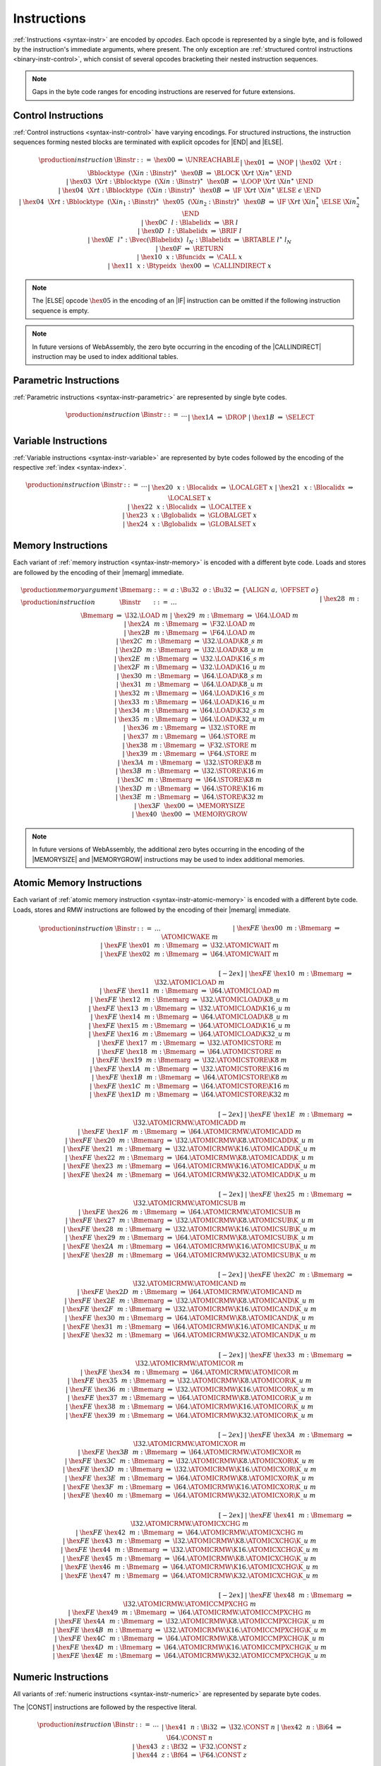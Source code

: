 .. index:: instruction, ! opcode
.. _binary-instr:

Instructions
------------

:ref:`Instructions <syntax-instr>` are encoded by *opcodes*.
Each opcode is represented by a single byte,
and is followed by the instruction's immediate arguments, where present.
The only exception are :ref:`structured control instructions <binary-instr-control>`, which consist of several opcodes bracketing their nested instruction sequences.

.. note::
   Gaps in the byte code ranges for encoding instructions are reserved for future extensions.


.. index:: control instructions, structured control, label, block, branch, result type, label index, function index, type index, vector, polymorphism
   pair: binary format; instruction
.. _binary-instr-control:

Control Instructions
~~~~~~~~~~~~~~~~~~~~

:ref:`Control instructions <syntax-instr-control>` have varying encodings. For structured instructions, the instruction sequences forming nested blocks are terminated with explicit opcodes for |END| and |ELSE|.

.. _binary-nop:
.. _binary-unreachable:
.. _binary-block:
.. _binary-loop:
.. _binary-if:
.. _binary-br:
.. _binary-br_if:
.. _binary-br_table:
.. _binary-return:
.. _binary-call:
.. _binary-call_indirect:

.. math::
   \begin{array}{llclll}
   \production{instruction} & \Binstr &::=&
     \hex{00} &\Rightarrow& \UNREACHABLE \\ &&|&
     \hex{01} &\Rightarrow& \NOP \\ &&|&
     \hex{02}~~\X{rt}{:}\Bblocktype~~(\X{in}{:}\Binstr)^\ast~~\hex{0B}
       &\Rightarrow& \BLOCK~\X{rt}~\X{in}^\ast~\END \\ &&|&
     \hex{03}~~\X{rt}{:}\Bblocktype~~(\X{in}{:}\Binstr)^\ast~~\hex{0B}
       &\Rightarrow& \LOOP~\X{rt}~\X{in}^\ast~\END \\ &&|&
     \hex{04}~~\X{rt}{:}\Bblocktype~~(\X{in}{:}\Binstr)^\ast~~\hex{0B}
       &\Rightarrow& \IF~\X{rt}~\X{in}^\ast~\ELSE~\epsilon~\END \\ &&|&
     \hex{04}~~\X{rt}{:}\Bblocktype~~(\X{in}_1{:}\Binstr)^\ast~~
       \hex{05}~~(\X{in}_2{:}\Binstr)^\ast~~\hex{0B}
       &\Rightarrow& \IF~\X{rt}~\X{in}_1^\ast~\ELSE~\X{in}_2^\ast~\END \\ &&|&
     \hex{0C}~~l{:}\Blabelidx &\Rightarrow& \BR~l \\ &&|&
     \hex{0D}~~l{:}\Blabelidx &\Rightarrow& \BRIF~l \\ &&|&
     \hex{0E}~~l^\ast{:}\Bvec(\Blabelidx)~~l_N{:}\Blabelidx
       &\Rightarrow& \BRTABLE~l^\ast~l_N \\ &&|&
     \hex{0F} &\Rightarrow& \RETURN \\ &&|&
     \hex{10}~~x{:}\Bfuncidx &\Rightarrow& \CALL~x \\ &&|&
     \hex{11}~~x{:}\Btypeidx~~\hex{00} &\Rightarrow& \CALLINDIRECT~x \\
   \end{array}

.. note::
   The |ELSE| opcode :math:`\hex{05}` in the encoding of an |IF| instruction can be omitted if the following instruction sequence is empty.

.. note::
   In future versions of WebAssembly, the zero byte occurring in the encoding
   of the |CALLINDIRECT| instruction may be used to index additional tables.

.. index:: value type, polymorphism
   pair: binary format; instruction
.. _binary-instr-parametric:

Parametric Instructions
~~~~~~~~~~~~~~~~~~~~~~~

:ref:`Parametric instructions <syntax-instr-parametric>` are represented by single byte codes.

.. _binary-drop:
.. _binary-select:

.. math::
   \begin{array}{llclll}
   \production{instruction} & \Binstr &::=& \dots \\ &&|&
     \hex{1A} &\Rightarrow& \DROP \\ &&|&
     \hex{1B} &\Rightarrow& \SELECT \\
   \end{array}


.. index:: variable instructions, local index, global index
   pair: binary format; instruction
.. _binary-instr-variable:

Variable Instructions
~~~~~~~~~~~~~~~~~~~~~

:ref:`Variable instructions <syntax-instr-variable>` are represented by byte codes followed by the encoding of the respective :ref:`index <syntax-index>`.

.. _binary-local.get:
.. _binary-local.set:
.. _binary-local.tee:
.. _binary-global.get:
.. _binary-global.set:

.. math::
   \begin{array}{llclll}
   \production{instruction} & \Binstr &::=& \dots \\ &&|&
     \hex{20}~~x{:}\Blocalidx &\Rightarrow& \LOCALGET~x \\ &&|&
     \hex{21}~~x{:}\Blocalidx &\Rightarrow& \LOCALSET~x \\ &&|&
     \hex{22}~~x{:}\Blocalidx &\Rightarrow& \LOCALTEE~x \\ &&|&
     \hex{23}~~x{:}\Bglobalidx &\Rightarrow& \GLOBALGET~x \\ &&|&
     \hex{24}~~x{:}\Bglobalidx &\Rightarrow& \GLOBALSET~x \\
   \end{array}


.. index:: memory instruction, memory index
   pair: binary format; instruction
.. _binary-instr-memory:

Memory Instructions
~~~~~~~~~~~~~~~~~~~

Each variant of :ref:`memory instruction <syntax-instr-memory>` is encoded with a different byte code. Loads and stores are followed by the encoding of their |memarg| immediate.

.. _binary-memarg:
.. _binary-load:
.. _binary-loadn:
.. _binary-store:
.. _binary-storen:
.. _binary-memory.size:
.. _binary-memory.grow:

.. math::
   \begin{array}{llclll}
   \production{memory argument} & \Bmemarg &::=&
     a{:}\Bu32~~o{:}\Bu32 &\Rightarrow& \{ \ALIGN~a,~\OFFSET~o \} \\
   \production{instruction} & \Binstr &::=& \dots \\ &&|&
     \hex{28}~~m{:}\Bmemarg &\Rightarrow& \I32.\LOAD~m \\ &&|&
     \hex{29}~~m{:}\Bmemarg &\Rightarrow& \I64.\LOAD~m \\ &&|&
     \hex{2A}~~m{:}\Bmemarg &\Rightarrow& \F32.\LOAD~m \\ &&|&
     \hex{2B}~~m{:}\Bmemarg &\Rightarrow& \F64.\LOAD~m \\ &&|&
     \hex{2C}~~m{:}\Bmemarg &\Rightarrow& \I32.\LOAD\K{8\_s}~m \\ &&|&
     \hex{2D}~~m{:}\Bmemarg &\Rightarrow& \I32.\LOAD\K{8\_u}~m \\ &&|&
     \hex{2E}~~m{:}\Bmemarg &\Rightarrow& \I32.\LOAD\K{16\_s}~m \\ &&|&
     \hex{2F}~~m{:}\Bmemarg &\Rightarrow& \I32.\LOAD\K{16\_u}~m \\ &&|&
     \hex{30}~~m{:}\Bmemarg &\Rightarrow& \I64.\LOAD\K{8\_s}~m \\ &&|&
     \hex{31}~~m{:}\Bmemarg &\Rightarrow& \I64.\LOAD\K{8\_u}~m \\ &&|&
     \hex{32}~~m{:}\Bmemarg &\Rightarrow& \I64.\LOAD\K{16\_s}~m \\ &&|&
     \hex{33}~~m{:}\Bmemarg &\Rightarrow& \I64.\LOAD\K{16\_u}~m \\ &&|&
     \hex{34}~~m{:}\Bmemarg &\Rightarrow& \I64.\LOAD\K{32\_s}~m \\ &&|&
     \hex{35}~~m{:}\Bmemarg &\Rightarrow& \I64.\LOAD\K{32\_u}~m \\ &&|&
     \hex{36}~~m{:}\Bmemarg &\Rightarrow& \I32.\STORE~m \\ &&|&
     \hex{37}~~m{:}\Bmemarg &\Rightarrow& \I64.\STORE~m \\ &&|&
     \hex{38}~~m{:}\Bmemarg &\Rightarrow& \F32.\STORE~m \\ &&|&
     \hex{39}~~m{:}\Bmemarg &\Rightarrow& \F64.\STORE~m \\ &&|&
     \hex{3A}~~m{:}\Bmemarg &\Rightarrow& \I32.\STORE\K{8}~m \\ &&|&
     \hex{3B}~~m{:}\Bmemarg &\Rightarrow& \I32.\STORE\K{16}~m \\ &&|&
     \hex{3C}~~m{:}\Bmemarg &\Rightarrow& \I64.\STORE\K{8}~m \\ &&|&
     \hex{3D}~~m{:}\Bmemarg &\Rightarrow& \I64.\STORE\K{16}~m \\ &&|&
     \hex{3E}~~m{:}\Bmemarg &\Rightarrow& \I64.\STORE\K{32}~m \\ &&|&
     \hex{3F}~~\hex{00} &\Rightarrow& \MEMORYSIZE \\ &&|&
     \hex{40}~~\hex{00} &\Rightarrow& \MEMORYGROW \\
   \end{array}

.. note::
   In future versions of WebAssembly, the additional zero bytes occurring in the encoding of the |MEMORYSIZE| and |MEMORYGROW| instructions may be used to index additional memories.


.. index:: atomic memory instruction
   pair: binary format; instruction
.. _binary-instr-atomic-memory:

Atomic Memory Instructions
~~~~~~~~~~~~~~~~~~~~~~~~~~

Each variant of :ref:`atomic memory instruction <syntax-instr-atomic-memory>` is encoded with a different byte code. Loads, stores and RMW instructions are followed by the encoding of their |memarg| immediate.

.. _binary-atomic-wake:
.. _binary-atomic-wait:
.. _binary-atomic-load:
.. _binary-atomic-loadn:
.. _binary-atomic-store:
.. _binary-atomic-storen:
.. _binary-atomic-rmw:
.. _binary-atomic-rmwn:

.. math::
   \begin{array}{llclll}
   \production{instruction} & \Binstr &::=& \dots && \phantom{thisshouldbeenough} \\ &&|&
     \hex{FE}~\hex{00}~~m{:}\Bmemarg &\Rightarrow& \ATOMICWAKE~m \\ &&|&
     \hex{FE}~\hex{01}~~m{:}\Bmemarg &\Rightarrow& \I32.\ATOMICWAIT~m \\ &&|&
     \hex{FE}~\hex{02}~~m{:}\Bmemarg &\Rightarrow& \I64.\ATOMICWAIT~m \\
   \end{array}


.. math::
   \begin{array}{llclll}
   \phantom{\production{instruction}} & \phantom{\Binstr} &\phantom{::=}& \phantom{\dots} && \phantom{thisshouldbeenough} \\[-2ex] &&|&
     \hex{FE}~\hex{10}~~m{:}\Bmemarg &\Rightarrow& \I32.\ATOMICLOAD~m \\ &&|&
     \hex{FE}~\hex{11}~~m{:}\Bmemarg &\Rightarrow& \I64.\ATOMICLOAD~m \\ &&|&
     \hex{FE}~\hex{12}~~m{:}\Bmemarg &\Rightarrow& \I32.\ATOMICLOAD\K{8\_u}~m \\ &&|&
     \hex{FE}~\hex{13}~~m{:}\Bmemarg &\Rightarrow& \I32.\ATOMICLOAD\K{16\_u}~m \\ &&|&
     \hex{FE}~\hex{14}~~m{:}\Bmemarg &\Rightarrow& \I64.\ATOMICLOAD\K{8\_u}~m \\ &&|&
     \hex{FE}~\hex{15}~~m{:}\Bmemarg &\Rightarrow& \I64.\ATOMICLOAD\K{16\_u}~m \\ &&|&
     \hex{FE}~\hex{16}~~m{:}\Bmemarg &\Rightarrow& \I64.\ATOMICLOAD\K{32\_u}~m \\ &&|&
     \hex{FE}~\hex{17}~~m{:}\Bmemarg &\Rightarrow& \I32.\ATOMICSTORE~m \\ &&|&
     \hex{FE}~\hex{18}~~m{:}\Bmemarg &\Rightarrow& \I64.\ATOMICSTORE~m \\ &&|&
     \hex{FE}~\hex{19}~~m{:}\Bmemarg &\Rightarrow& \I32.\ATOMICSTORE\K{8}~m \\ &&|&
     \hex{FE}~\hex{1A}~~m{:}\Bmemarg &\Rightarrow& \I32.\ATOMICSTORE\K{16}~m \\ &&|&
     \hex{FE}~\hex{1B}~~m{:}\Bmemarg &\Rightarrow& \I64.\ATOMICSTORE\K{8}~m \\ &&|&
     \hex{FE}~\hex{1C}~~m{:}\Bmemarg &\Rightarrow& \I64.\ATOMICSTORE\K{16}~m \\ &&|&
     \hex{FE}~\hex{1D}~~m{:}\Bmemarg &\Rightarrow& \I64.\ATOMICSTORE\K{32}~m \\
   \end{array}


.. math::
   \begin{array}{llclll}
   \phantom{\production{instruction}} & \phantom{\Binstr} &\phantom{::=}& \phantom{\dots} && \phantom{thisshouldbeenough} \\[-2ex] &&|&
     \hex{FE}~\hex{1E}~~m{:}\Bmemarg &\Rightarrow& \I32.\ATOMICRMW.\ATOMICADD~m \\ &&|&
     \hex{FE}~\hex{1F}~~m{:}\Bmemarg &\Rightarrow& \I64.\ATOMICRMW.\ATOMICADD~m \\ &&|&
     \hex{FE}~\hex{20}~~m{:}\Bmemarg &\Rightarrow& \I32.\ATOMICRMW\K{8}.\ATOMICADD\K{\_u}~m \\ &&|&
     \hex{FE}~\hex{21}~~m{:}\Bmemarg &\Rightarrow& \I32.\ATOMICRMW\K{16}.\ATOMICADD\K{\_u}~m \\ &&|&
     \hex{FE}~\hex{22}~~m{:}\Bmemarg &\Rightarrow& \I64.\ATOMICRMW\K{8}.\ATOMICADD\K{\_u}~m \\ &&|&
     \hex{FE}~\hex{23}~~m{:}\Bmemarg &\Rightarrow& \I64.\ATOMICRMW\K{16}.\ATOMICADD\K{\_u}~m \\ &&|&
     \hex{FE}~\hex{24}~~m{:}\Bmemarg &\Rightarrow& \I64.\ATOMICRMW\K{32}.\ATOMICADD\K{\_u}~m \\
   \end{array}


.. math::
   \begin{array}{llclll}
   \phantom{\production{instruction}} & \phantom{\Binstr} &\phantom{::=}& \phantom{\dots} && \phantom{thisshouldbeenough} \\[-2ex] &&|&
     \hex{FE}~\hex{25}~~m{:}\Bmemarg &\Rightarrow& \I32.\ATOMICRMW.\ATOMICSUB~m \\ &&|&
     \hex{FE}~\hex{26}~~m{:}\Bmemarg &\Rightarrow& \I64.\ATOMICRMW.\ATOMICSUB~m \\ &&|&
     \hex{FE}~\hex{27}~~m{:}\Bmemarg &\Rightarrow& \I32.\ATOMICRMW\K{8}.\ATOMICSUB\K{\_u}~m \\ &&|&
     \hex{FE}~\hex{28}~~m{:}\Bmemarg &\Rightarrow& \I32.\ATOMICRMW\K{16}.\ATOMICSUB\K{\_u}~m \\ &&|&
     \hex{FE}~\hex{29}~~m{:}\Bmemarg &\Rightarrow& \I64.\ATOMICRMW\K{8}.\ATOMICSUB\K{\_u}~m \\ &&|&
     \hex{FE}~\hex{2A}~~m{:}\Bmemarg &\Rightarrow& \I64.\ATOMICRMW\K{16}.\ATOMICSUB\K{\_u}~m \\ &&|&
     \hex{FE}~\hex{2B}~~m{:}\Bmemarg &\Rightarrow& \I64.\ATOMICRMW\K{32}.\ATOMICSUB\K{\_u}~m \\
   \end{array}


.. math::
   \begin{array}{llclll}
   \phantom{\production{instruction}} & \phantom{\Binstr} &\phantom{::=}& \phantom{\dots} && \phantom{thisshouldbeenough} \\[-2ex] &&|&
     \hex{FE}~\hex{2C}~~m{:}\Bmemarg &\Rightarrow& \I32.\ATOMICRMW.\ATOMICAND~m \\ &&|&
     \hex{FE}~\hex{2D}~~m{:}\Bmemarg &\Rightarrow& \I64.\ATOMICRMW.\ATOMICAND~m \\ &&|&
     \hex{FE}~\hex{2E}~~m{:}\Bmemarg &\Rightarrow& \I32.\ATOMICRMW\K{8}.\ATOMICAND\K{\_u}~m \\ &&|&
     \hex{FE}~\hex{2F}~~m{:}\Bmemarg &\Rightarrow& \I32.\ATOMICRMW\K{16}.\ATOMICAND\K{\_u}~m \\ &&|&
     \hex{FE}~\hex{30}~~m{:}\Bmemarg &\Rightarrow& \I64.\ATOMICRMW\K{8}.\ATOMICAND\K{\_u}~m \\ &&|&
     \hex{FE}~\hex{31}~~m{:}\Bmemarg &\Rightarrow& \I64.\ATOMICRMW\K{16}.\ATOMICAND\K{\_u}~m \\ &&|&
     \hex{FE}~\hex{32}~~m{:}\Bmemarg &\Rightarrow& \I64.\ATOMICRMW\K{32}.\ATOMICAND\K{\_u}~m \\
   \end{array}


.. math::
   \begin{array}{llclll}
   \phantom{\production{instruction}} & \phantom{\Binstr} &\phantom{::=}& \phantom{\dots} && \phantom{thisshouldbeenough} \\[-2ex] &&|&
     \hex{FE}~\hex{33}~~m{:}\Bmemarg &\Rightarrow& \I32.\ATOMICRMW.\ATOMICOR~m \\ &&|&
     \hex{FE}~\hex{34}~~m{:}\Bmemarg &\Rightarrow& \I64.\ATOMICRMW.\ATOMICOR~m \\ &&|&
     \hex{FE}~\hex{35}~~m{:}\Bmemarg &\Rightarrow& \I32.\ATOMICRMW\K{8}.\ATOMICOR\K{\_u}~m \\ &&|&
     \hex{FE}~\hex{36}~~m{:}\Bmemarg &\Rightarrow& \I32.\ATOMICRMW\K{16}.\ATOMICOR\K{\_u}~m \\ &&|&
     \hex{FE}~\hex{37}~~m{:}\Bmemarg &\Rightarrow& \I64.\ATOMICRMW\K{8}.\ATOMICOR\K{\_u}~m \\ &&|&
     \hex{FE}~\hex{38}~~m{:}\Bmemarg &\Rightarrow& \I64.\ATOMICRMW\K{16}.\ATOMICOR\K{\_u}~m \\ &&|&
     \hex{FE}~\hex{39}~~m{:}\Bmemarg &\Rightarrow& \I64.\ATOMICRMW\K{32}.\ATOMICOR\K{\_u}~m \\
   \end{array}


.. math::
   \begin{array}{llclll}
   \phantom{\production{instruction}} & \phantom{\Binstr} &\phantom{::=}& \phantom{\dots} && \phantom{thisshouldbeenough} \\[-2ex] &&|&
     \hex{FE}~\hex{3A}~~m{:}\Bmemarg &\Rightarrow& \I32.\ATOMICRMW.\ATOMICXOR~m \\ &&|&
     \hex{FE}~\hex{3B}~~m{:}\Bmemarg &\Rightarrow& \I64.\ATOMICRMW.\ATOMICXOR~m \\ &&|&
     \hex{FE}~\hex{3C}~~m{:}\Bmemarg &\Rightarrow& \I32.\ATOMICRMW\K{8}.\ATOMICXOR\K{\_u}~m \\ &&|&
     \hex{FE}~\hex{3D}~~m{:}\Bmemarg &\Rightarrow& \I32.\ATOMICRMW\K{16}.\ATOMICXOR\K{\_u}~m \\ &&|&
     \hex{FE}~\hex{3E}~~m{:}\Bmemarg &\Rightarrow& \I64.\ATOMICRMW\K{8}.\ATOMICXOR\K{\_u}~m \\ &&|&
     \hex{FE}~\hex{3F}~~m{:}\Bmemarg &\Rightarrow& \I64.\ATOMICRMW\K{16}.\ATOMICXOR\K{\_u}~m \\ &&|&
     \hex{FE}~\hex{40}~~m{:}\Bmemarg &\Rightarrow& \I64.\ATOMICRMW\K{32}.\ATOMICXOR\K{\_u}~m \\
   \end{array}


.. math::
   \begin{array}{llclll}
   \phantom{\production{instruction}} & \phantom{\Binstr} &\phantom{::=}& \phantom{\dots} && \phantom{thisshouldbeenough} \\[-2ex] &&|&
     \hex{FE}~\hex{41}~~m{:}\Bmemarg &\Rightarrow& \I32.\ATOMICRMW.\ATOMICXCHG~m \\ &&|&
     \hex{FE}~\hex{42}~~m{:}\Bmemarg &\Rightarrow& \I64.\ATOMICRMW.\ATOMICXCHG~m \\ &&|&
     \hex{FE}~\hex{43}~~m{:}\Bmemarg &\Rightarrow& \I32.\ATOMICRMW\K{8}.\ATOMICXCHG\K{\_u}~m \\ &&|&
     \hex{FE}~\hex{44}~~m{:}\Bmemarg &\Rightarrow& \I32.\ATOMICRMW\K{16}.\ATOMICXCHG\K{\_u}~m \\ &&|&
     \hex{FE}~\hex{45}~~m{:}\Bmemarg &\Rightarrow& \I64.\ATOMICRMW\K{8}.\ATOMICXCHG\K{\_u}~m \\ &&|&
     \hex{FE}~\hex{46}~~m{:}\Bmemarg &\Rightarrow& \I64.\ATOMICRMW\K{16}.\ATOMICXCHG\K{\_u}~m \\ &&|&
     \hex{FE}~\hex{47}~~m{:}\Bmemarg &\Rightarrow& \I64.\ATOMICRMW\K{32}.\ATOMICXCHG\K{\_u}~m \\
   \end{array}


.. math::
   \begin{array}{llclll}
   \phantom{\production{instruction}} & \phantom{\Binstr} &\phantom{::=}& \phantom{\dots} && \phantom{thisshouldbeenough} \\[-2ex] &&|&
     \hex{FE}~\hex{48}~~m{:}\Bmemarg &\Rightarrow& \I32.\ATOMICRMW.\ATOMICCMPXCHG~m \\ &&|&
     \hex{FE}~\hex{49}~~m{:}\Bmemarg &\Rightarrow& \I64.\ATOMICRMW.\ATOMICCMPXCHG~m \\ &&|&
     \hex{FE}~\hex{4A}~~m{:}\Bmemarg &\Rightarrow& \I32.\ATOMICRMW\K{8}.\ATOMICCMPXCHG\K{\_u}~m \\ &&|&
     \hex{FE}~\hex{4B}~~m{:}\Bmemarg &\Rightarrow& \I32.\ATOMICRMW\K{16}.\ATOMICCMPXCHG\K{\_u}~m \\ &&|&
     \hex{FE}~\hex{4C}~~m{:}\Bmemarg &\Rightarrow& \I64.\ATOMICRMW\K{8}.\ATOMICCMPXCHG\K{\_u}~m \\ &&|&
     \hex{FE}~\hex{4D}~~m{:}\Bmemarg &\Rightarrow& \I64.\ATOMICRMW\K{16}.\ATOMICCMPXCHG\K{\_u}~m \\ &&|&
     \hex{FE}~\hex{4E}~~m{:}\Bmemarg &\Rightarrow& \I64.\ATOMICRMW\K{32}.\ATOMICCMPXCHG\K{\_u}~m \\
   \end{array}


.. index:: numeric instruction
   pair: binary format; instruction
.. _binary-instr-numeric:

Numeric Instructions
~~~~~~~~~~~~~~~~~~~~

All variants of :ref:`numeric instructions <syntax-instr-numeric>` are represented by separate byte codes.

The |CONST| instructions are followed by the respective literal.

.. _binary-const:

.. math::
   \begin{array}{llclll}
   \production{instruction} & \Binstr &::=& \dots \\&&|&
     \hex{41}~~n{:}\Bi32 &\Rightarrow& \I32.\CONST~n \\ &&|&
     \hex{42}~~n{:}\Bi64 &\Rightarrow& \I64.\CONST~n \\ &&|&
     \hex{43}~~z{:}\Bf32 &\Rightarrow& \F32.\CONST~z \\ &&|&
     \hex{44}~~z{:}\Bf64 &\Rightarrow& \F64.\CONST~z \\
   \end{array}

All other numeric instructions are plain opcodes without any immediates.

.. _binary-testop:
.. _binary-relop:

.. math::
   \begin{array}{llclll}
   \production{instruction} & \Binstr &::=& \dots && \phantom{thisshouldbeenough} \\&&|&
     \hex{45} &\Rightarrow& \I32.\EQZ \\ &&|&
     \hex{46} &\Rightarrow& \I32.\EQ \\ &&|&
     \hex{47} &\Rightarrow& \I32.\NE \\ &&|&
     \hex{48} &\Rightarrow& \I32.\LT\K{\_s} \\ &&|&
     \hex{49} &\Rightarrow& \I32.\LT\K{\_u} \\ &&|&
     \hex{4A} &\Rightarrow& \I32.\GT\K{\_s} \\ &&|&
     \hex{4B} &\Rightarrow& \I32.\GT\K{\_u} \\ &&|&
     \hex{4C} &\Rightarrow& \I32.\LE\K{\_s} \\ &&|&
     \hex{4D} &\Rightarrow& \I32.\LE\K{\_u} \\ &&|&
     \hex{4E} &\Rightarrow& \I32.\GE\K{\_s} \\ &&|&
     \hex{4F} &\Rightarrow& \I32.\GE\K{\_u} \\
   \end{array}

.. math::
   \begin{array}{llclll}
   \phantom{\production{instruction}} & \phantom{\Binstr} &\phantom{::=}& \phantom{\dots} && \phantom{thisshouldbeenough} \\[-2ex] &&|&
     \hex{50} &\Rightarrow& \I64.\EQZ \\ &&|&
     \hex{51} &\Rightarrow& \I64.\EQ \\ &&|&
     \hex{52} &\Rightarrow& \I64.\NE \\ &&|&
     \hex{53} &\Rightarrow& \I64.\LT\K{\_s} \\ &&|&
     \hex{54} &\Rightarrow& \I64.\LT\K{\_u} \\ &&|&
     \hex{55} &\Rightarrow& \I64.\GT\K{\_s} \\ &&|&
     \hex{56} &\Rightarrow& \I64.\GT\K{\_u} \\ &&|&
     \hex{57} &\Rightarrow& \I64.\LE\K{\_s} \\ &&|&
     \hex{58} &\Rightarrow& \I64.\LE\K{\_u} \\ &&|&
     \hex{59} &\Rightarrow& \I64.\GE\K{\_s} \\ &&|&
     \hex{5A} &\Rightarrow& \I64.\GE\K{\_u} \\
   \end{array}

.. math::
   \begin{array}{llclll}
   \phantom{\production{instruction}} & \phantom{\Binstr} &\phantom{::=}& \phantom{\dots} && \phantom{thisshouldbeenough} \\[-2ex] &&|&
     \hex{5B} &\Rightarrow& \F32.\EQ \\ &&|&
     \hex{5C} &\Rightarrow& \F32.\NE \\ &&|&
     \hex{5D} &\Rightarrow& \F32.\LT \\ &&|&
     \hex{5E} &\Rightarrow& \F32.\GT \\ &&|&
     \hex{5F} &\Rightarrow& \F32.\LE \\ &&|&
     \hex{60} &\Rightarrow& \F32.\GE \\
   \end{array}

.. math::
   \begin{array}{llclll}
   \phantom{\production{instruction}} & \phantom{\Binstr} &\phantom{::=}& \phantom{\dots} && \phantom{thisshouldbeenough} \\[-2ex] &&|&
     \hex{61} &\Rightarrow& \F64.\EQ \\ &&|&
     \hex{62} &\Rightarrow& \F64.\NE \\ &&|&
     \hex{63} &\Rightarrow& \F64.\LT \\ &&|&
     \hex{64} &\Rightarrow& \F64.\GT \\ &&|&
     \hex{65} &\Rightarrow& \F64.\LE \\ &&|&
     \hex{66} &\Rightarrow& \F64.\GE \\
   \end{array}

.. _binary-unop:
.. _binary-binop:

.. math::
   \begin{array}{llclll}
   \phantom{\production{instruction}} & \phantom{\Binstr} &\phantom{::=}& \phantom{\dots} && \phantom{thisshouldbeenough} \\[-2ex] &&|&
     \hex{67} &\Rightarrow& \I32.\CLZ \\ &&|&
     \hex{68} &\Rightarrow& \I32.\CTZ \\ &&|&
     \hex{69} &\Rightarrow& \I32.\POPCNT \\ &&|&
     \hex{6A} &\Rightarrow& \I32.\ADD \\ &&|&
     \hex{6B} &\Rightarrow& \I32.\SUB \\ &&|&
     \hex{6C} &\Rightarrow& \I32.\MUL \\ &&|&
     \hex{6D} &\Rightarrow& \I32.\DIV\K{\_s} \\ &&|&
     \hex{6E} &\Rightarrow& \I32.\DIV\K{\_u} \\ &&|&
     \hex{6F} &\Rightarrow& \I32.\REM\K{\_s} \\ &&|&
     \hex{70} &\Rightarrow& \I32.\REM\K{\_u} \\ &&|&
     \hex{71} &\Rightarrow& \I32.\AND \\ &&|&
     \hex{72} &\Rightarrow& \I32.\OR \\ &&|&
     \hex{73} &\Rightarrow& \I32.\XOR \\ &&|&
     \hex{74} &\Rightarrow& \I32.\SHL \\ &&|&
     \hex{75} &\Rightarrow& \I32.\SHR\K{\_s} \\ &&|&
     \hex{76} &\Rightarrow& \I32.\SHR\K{\_u} \\ &&|&
     \hex{77} &\Rightarrow& \I32.\ROTL \\ &&|&
     \hex{78} &\Rightarrow& \I32.\ROTR \\
   \end{array}

.. math::
   \begin{array}{llclll}
   \phantom{\production{instruction}} & \phantom{\Binstr} &\phantom{::=}& \phantom{\dots} && \phantom{thisshouldbeenough} \\[-2ex] &&|&
     \hex{79} &\Rightarrow& \I64.\CLZ \\ &&|&
     \hex{7A} &\Rightarrow& \I64.\CTZ \\ &&|&
     \hex{7B} &\Rightarrow& \I64.\POPCNT \\ &&|&
     \hex{7C} &\Rightarrow& \I64.\ADD \\ &&|&
     \hex{7D} &\Rightarrow& \I64.\SUB \\ &&|&
     \hex{7E} &\Rightarrow& \I64.\MUL \\ &&|&
     \hex{7F} &\Rightarrow& \I64.\DIV\K{\_s} \\ &&|&
     \hex{80} &\Rightarrow& \I64.\DIV\K{\_u} \\ &&|&
     \hex{81} &\Rightarrow& \I64.\REM\K{\_s} \\ &&|&
     \hex{82} &\Rightarrow& \I64.\REM\K{\_u} \\ &&|&
     \hex{83} &\Rightarrow& \I64.\AND \\ &&|&
     \hex{84} &\Rightarrow& \I64.\OR \\ &&|&
     \hex{85} &\Rightarrow& \I64.\XOR \\ &&|&
     \hex{86} &\Rightarrow& \I64.\SHL \\ &&|&
     \hex{87} &\Rightarrow& \I64.\SHR\K{\_s} \\ &&|&
     \hex{88} &\Rightarrow& \I64.\SHR\K{\_u} \\ &&|&
     \hex{89} &\Rightarrow& \I64.\ROTL \\ &&|&
     \hex{8A} &\Rightarrow& \I64.\ROTR \\
   \end{array}

.. math::
   \begin{array}{llclll}
   \phantom{\production{instruction}} & \phantom{\Binstr} &\phantom{::=}& \phantom{\dots} && \phantom{thisshouldbeenough} \\[-2ex] &&|&
     \hex{8B} &\Rightarrow& \F32.\ABS \\ &&|&
     \hex{8C} &\Rightarrow& \F32.\NEG \\ &&|&
     \hex{8D} &\Rightarrow& \F32.\CEIL \\ &&|&
     \hex{8E} &\Rightarrow& \F32.\FLOOR \\ &&|&
     \hex{8F} &\Rightarrow& \F32.\TRUNC \\ &&|&
     \hex{90} &\Rightarrow& \F32.\NEAREST \\ &&|&
     \hex{91} &\Rightarrow& \F32.\SQRT \\ &&|&
     \hex{92} &\Rightarrow& \F32.\ADD \\ &&|&
     \hex{93} &\Rightarrow& \F32.\SUB \\ &&|&
     \hex{94} &\Rightarrow& \F32.\MUL \\ &&|&
     \hex{95} &\Rightarrow& \F32.\DIV \\ &&|&
     \hex{96} &\Rightarrow& \F32.\FMIN \\ &&|&
     \hex{97} &\Rightarrow& \F32.\FMAX \\ &&|&
     \hex{98} &\Rightarrow& \F32.\COPYSIGN \\
   \end{array}

.. math::
   \begin{array}{llclll}
   \phantom{\production{instruction}} & \phantom{\Binstr} &\phantom{::=}& \phantom{\dots} && \phantom{thisshouldbeenough} \\[-2ex] &&|&
     \hex{99} &\Rightarrow& \F64.\ABS \\ &&|&
     \hex{9A} &\Rightarrow& \F64.\NEG \\ &&|&
     \hex{9B} &\Rightarrow& \F64.\CEIL \\ &&|&
     \hex{9C} &\Rightarrow& \F64.\FLOOR \\ &&|&
     \hex{9D} &\Rightarrow& \F64.\TRUNC \\ &&|&
     \hex{9E} &\Rightarrow& \F64.\NEAREST \\ &&|&
     \hex{9F} &\Rightarrow& \F64.\SQRT \\ &&|&
     \hex{A0} &\Rightarrow& \F64.\ADD \\ &&|&
     \hex{A1} &\Rightarrow& \F64.\SUB \\ &&|&
     \hex{A2} &\Rightarrow& \F64.\MUL \\ &&|&
     \hex{A3} &\Rightarrow& \F64.\DIV \\ &&|&
     \hex{A4} &\Rightarrow& \F64.\FMIN \\ &&|&
     \hex{A5} &\Rightarrow& \F64.\FMAX \\ &&|&
     \hex{A6} &\Rightarrow& \F64.\COPYSIGN \\
   \end{array}

.. _binary-cvtop:

.. math::
   \begin{array}{llclll}
   \phantom{\production{instruction}} & \phantom{\Binstr} &\phantom{::=}& \phantom{\dots} && \phantom{thisshouldbeenough} \\[-2ex] &&|&
     \hex{A7} &\Rightarrow& \I32.\WRAP\K{\_}\I64 \\ &&|&
     \hex{A8} &\Rightarrow& \I32.\TRUNC\K{\_}\F32\K{\_s} \\ &&|&
     \hex{A9} &\Rightarrow& \I32.\TRUNC\K{\_}\F32\K{\_u} \\ &&|&
     \hex{AA} &\Rightarrow& \I32.\TRUNC\K{\_}\F64\K{\_s} \\ &&|&
     \hex{AB} &\Rightarrow& \I32.\TRUNC\K{\_}\F64\K{\_u} \\ &&|&
     \hex{AC} &\Rightarrow& \I64.\EXTEND\K{\_}\I32\K{\_s} \\ &&|&
     \hex{AD} &\Rightarrow& \I64.\EXTEND\K{\_}\I32\K{\_u} \\ &&|&
     \hex{AE} &\Rightarrow& \I64.\TRUNC\K{\_}\F32\K{\_s} \\ &&|&
     \hex{AF} &\Rightarrow& \I64.\TRUNC\K{\_}\F32\K{\_u} \\ &&|&
     \hex{B0} &\Rightarrow& \I64.\TRUNC\K{\_}\F64\K{\_s} \\ &&|&
     \hex{B1} &\Rightarrow& \I64.\TRUNC\K{\_}\F64\K{\_u} \\ &&|&
     \hex{B2} &\Rightarrow& \F32.\CONVERT\K{\_}\I32\K{\_s} \\ &&|&
     \hex{B3} &\Rightarrow& \F32.\CONVERT\K{\_}\I32\K{\_u} \\ &&|&
     \hex{B4} &\Rightarrow& \F32.\CONVERT\K{\_}\I64\K{\_s} \\ &&|&
     \hex{B5} &\Rightarrow& \F32.\CONVERT\K{\_}\I64\K{\_u} \\ &&|&
     \hex{B6} &\Rightarrow& \F32.\DEMOTE\K{\_}\F64 \\ &&|&
     \hex{B7} &\Rightarrow& \F64.\CONVERT\K{\_}\I32\K{\_s} \\ &&|&
     \hex{B8} &\Rightarrow& \F64.\CONVERT\K{\_}\I32\K{\_u} \\ &&|&
     \hex{B9} &\Rightarrow& \F64.\CONVERT\K{\_}\I64\K{\_s} \\ &&|&
     \hex{BA} &\Rightarrow& \F64.\CONVERT\K{\_}\I64\K{\_u} \\ &&|&
     \hex{BB} &\Rightarrow& \F64.\PROMOTE\K{\_}\F32 \\ &&|&
     \hex{BC} &\Rightarrow& \I32.\REINTERPRET\K{\_}\F32 \\ &&|&
     \hex{BD} &\Rightarrow& \I64.\REINTERPRET\K{\_}\F64 \\ &&|&
     \hex{BE} &\Rightarrow& \F32.\REINTERPRET\K{\_}\I32 \\ &&|&
     \hex{BF} &\Rightarrow& \F64.\REINTERPRET\K{\_}\I64 \\
   \end{array}


.. index:: expression
   pair: binary format; expression
   single: expression; constant
.. _binary-expr:

Expressions
~~~~~~~~~~~

:ref:`Expressions <syntax-expr>` are encoded by their instruction sequence terminated with an explicit :math:`\hex{0B}` opcode for |END|.

.. math::
   \begin{array}{llclll}
   \production{expression} & \Bexpr &::=&
     (\X{in}{:}\Binstr)^\ast~~\hex{0B} &\Rightarrow& \X{in}^\ast~\END \\
   \end{array}
